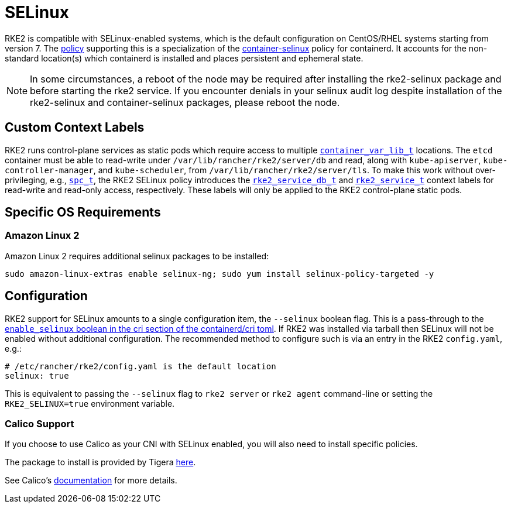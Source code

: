 = SELinux

RKE2 is compatible with SELinux-enabled systems, which is the default configuration on CentOS/RHEL systems starting from version 7. The https://github.com/rancher/rke2-selinux[policy] supporting this is a specialization of the https://github.com/containers/container-selinux[container-selinux] policy for containerd. It accounts for the non-standard location(s) which containerd is installed and places persistent and ephemeral state.

[NOTE] 
====
In some circumstances, a reboot of the node may be required after installing the rke2-selinux package and before starting the rke2 service. If you encounter denials in your selinux audit log despite installation of the rke2-selinux and container-selinux packages, please reboot the node.
====

== Custom Context Labels

RKE2 runs control-plane services as static pods which require access to multiple https://github.com/containers/container-selinux/blob/RHEL7.5/container.te#L59[`container_var_lib_t`] locations. The `etcd` container must be able to read-write under `/var/lib/rancher/rke2/server/db` and read,
along with `kube-apiserver`, `kube-controller-manager`, and `kube-scheduler`, from `/var/lib/rancher/rke2/server/tls`. To make this work without over-privileging, e.g., https://github.com/containers/container-selinux/blob/RHEL7.5/container.te#L47-L49[`spc_t`], the RKE2 SELinux policy introduces the https://github.com/rancher/rke2-selinux/blob/v0.3.latest.1/rke2.te#L15-L21[`rke2_service_db_t`] and https://github.com/rancher/rke2-selinux/blob/v0.3.latest.1/rke2.te#L9-L13[`rke2_service_t`] context labels for read-write and read-only access, respectively. These labels will only be applied to the RKE2 control-plane static pods.

== Specific OS Requirements

=== Amazon Linux 2

Amazon Linux 2 requires additional selinux packages to be installed:

[,bash]
----
sudo amazon-linux-extras enable selinux-ng; sudo yum install selinux-policy-targeted -y
----

== Configuration

RKE2 support for SELinux amounts to a single configuration item, the `--selinux` boolean flag. This is a pass-through to the https://github.com/containerd/cri/blob/release/1.4/docs/config.md[`enable_selinux` boolean in the cri section of the containerd/cri toml]. If RKE2 was installed via tarball then SELinux will not be enabled without additional configuration. The recommended method to configure such is via an entry in the RKE2 `config.yaml`, e.g.:

[,yaml]
----
# /etc/rancher/rke2/config.yaml is the default location
selinux: true
----

This is equivalent to passing the `--selinux` flag to `rke2 server` or `rke2 agent` command-line or setting the `RKE2_SELINUX=true` environment variable.

=== Calico Support

If you choose to use Calico as your CNI with SELinux enabled, you will also need to install specific policies.

The package to install is provided by Tigera https://downloads.tigera.io/ee/archives/calico-selinux-1.0-1.el9.noarch.rpm[here].

See Calico's https://docs.tigera.io/calico-enterprise/latest/getting-started/install-on-clusters/requirements[documentation] for more details.